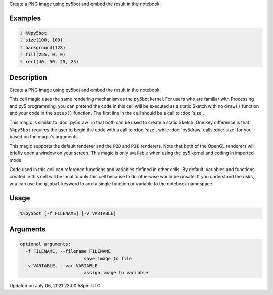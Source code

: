 .. title: %%py5bot
.. slug: py5bot
.. date: 2021-07-06 23:00:58 UTC+00:00
.. tags:
.. category:
.. link:
.. description: py5 %%py5bot documentation
.. type: text

Create a PNG image using py5bot and embed the result in the notebook.

Examples
========

.. raw:: html

    <div class="example-table">

.. raw:: html

    <div class="example-row"><div class="example-cell-image">

.. image:: /images/reference/Py5Magics_py5bot_0.png
    :alt: example picture for %%py5bot

.. raw:: html

    </div><div class="example-cell-code">

.. code:: python
    :number-lines:

    %%py5bot
    size(100, 100)
    background(128)
    fill(255, 0, 0)
    rect(40, 50, 25, 25)

.. raw:: html

    </div></div>

.. raw:: html

    </div>

Description
===========

Create a PNG image using py5bot and embed the result in the notebook.

This cell magic uses the same rendering mechanism as the py5bot kernel. For users who are familiar with Processing and py5 programming, you can pretend the code in this cell will be executed as a static Sketch with no ``draw()`` function and your code in the ``setup()`` function. The first line in the cell should be a call to :doc:`size`.

This magic is similar to :doc:`py5draw` in that both can be used to create a static Sketch. One key difference is that ``%%py5bot`` requires the user to begin the code with a call to :doc:`size`, while :doc:`py5draw` calls :doc:`size` for you based on the magic's arguments. 

This magic supports the default renderer and the ``P2D`` and ``P3D`` renderers. Note that both of the OpenGL renderers will briefly open a window on your screen. This magic is only available when using the py5 kernel and coding in imported mode.

Code used in this cell can reference functions and variables defined in other cells. By default, variables and functions created in this cell will be local to only this cell because to do otherwise would be unsafe. If you understand the risks, you can use the ``global`` keyword to add a single function or variable to the notebook namespace.

Usage
=====

.. code::

    %%py5bot [-f FILENAME] [-v VARIABLE]

Arguments
=========

.. code::

    optional arguments:
      -f FILENAME, --filename FILENAME
                            save image to file
      -v VARIABLE, --var VARIABLE
                            assign image to variable

Updated on July 06, 2021 23:00:58pm UTC

